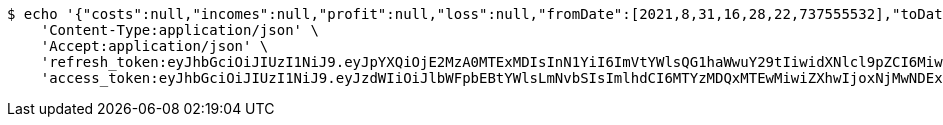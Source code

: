 [source,bash]
----
$ echo '{"costs":null,"incomes":null,"profit":null,"loss":null,"fromDate":[2021,8,31,16,28,22,737555532],"toDate":[2021,8,31,16,28,33,317706076]}' | http POST 'http://localhost:8080/api/user/financial/incomes/' \
    'Content-Type:application/json' \
    'Accept:application/json' \
    'refresh_token:eyJhbGciOiJIUzI1NiJ9.eyJpYXQiOjE2MzA0MTExMDIsInN1YiI6ImVtYWlsQG1haWwuY29tIiwidXNlcl9pZCI6MiwiZXhwIjoxNjMyMjI1NTAyfQ.fUjEn4evFQUcGgUNGpZOMDcwkdD2IiwVt7YJ5GbVMxY' \
    'access_token:eyJhbGciOiJIUzI1NiJ9.eyJzdWIiOiJlbWFpbEBtYWlsLmNvbSIsImlhdCI6MTYzMDQxMTEwMiwiZXhwIjoxNjMwNDExMTYyfQ.eiFwbhnEJqt6-Z1OZURLT3JV66vFi2QU70aEZy6Ifjc'
----